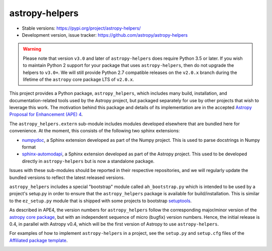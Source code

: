 astropy-helpers
===============

* Stable versions: https://pypi.org/project/astropy-helpers/
* Development version, issue tracker: https://github.com/astropy/astropy-helpers


.. warning::

    Please note that version ``v3.0`` and later of ``astropy-helpers`` does
    require Python 3.5 or later. If you wish to maintain Python 2 support
    for your package that uses ``astropy-helpers``, then do not upgrade the
    helpers to ``v3.0+``. We will still provide Python 2.7 compatible
    releases on the ``v2.0.x`` branch during the lifetime of the ``astropy``
    core package LTS of ``v2.0.x``.

This project provides a Python package, ``astropy_helpers``, which includes
many build, installation, and documentation-related tools used by the Astropy
project, but packaged separately for use by other projects that wish to
leverage this work.  The motivation behind this package and details of its
implementation are in the accepted
`Astropy Proposal for Enhancement (APE) 4 <https://github.com/astropy/astropy-APEs/blob/master/APE4.rst>`_.

The ``astropy_helpers.extern`` sub-module includes modules developed elsewhere
that are bundled here for convenience. At the moment, this consists of the
following two sphinx extensions:

* `numpydoc <https://github.com/numpy/numpydoc>`_, a Sphinx extension
  developed as part of the Numpy project. This is used to parse docstrings
  in Numpy format

* `sphinx-automodapi <https://github.com/astropy/sphinx-automodapi>`_, a Sphinx
  extension developed as part of the Astropy project. This used to be developed
  directly in ``astropy-helpers`` but is now a standalone package.

Issues with these sub-modules should be reported in their respective repositories,
and we will regularly update the bundled versions to reflect the latest released
versions.

``astropy_helpers`` includes a special "bootstrap" module called
``ah_bootstrap.py`` which is intended to be used by a project's setup.py in
order to ensure that the ``astropy_helpers`` package is available for
build/installation.  This is similar to the ``ez_setup.py`` module that is
shipped with some projects to bootstrap `setuptools
<https://bitbucket.org/pypa/setuptools>`_.

As described in APE4, the version numbers for ``astropy_helpers`` follow the
corresponding major/minor version of the `astropy core package
<http://www.astropy.org/>`_, but with an independent sequence of micro (bugfix)
version numbers. Hence, the initial release is 0.4, in parallel with Astropy
v0.4, which will be the first version  of Astropy to use ``astropy-helpers``.

For examples of how to implement ``astropy-helpers`` in a project,
see the ``setup.py`` and ``setup.cfg`` files of the
`Affiliated package template <https://github.com/astropy/package-template>`_.

.. image:: https://travis-ci.org/astropy/astropy-helpers.svg
    :target: https://travis-ci.org/astropy/astropy-helpers

.. image:: https://coveralls.io/repos/astropy/astropy-helpers/badge.svg
    :target: https://coveralls.io/r/astropy/astropy-helpers
